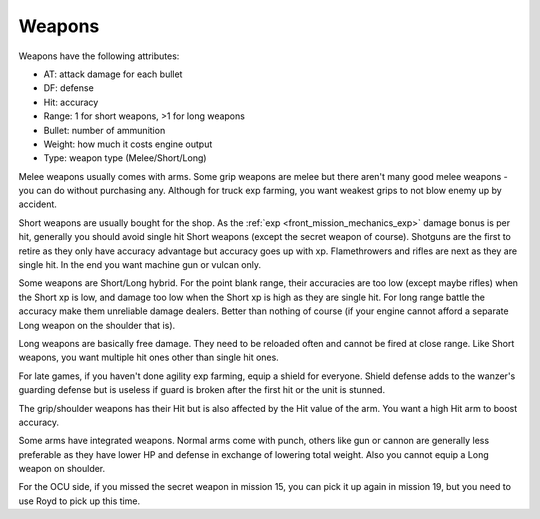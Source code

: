 .. _front_mission_mechanics_weapons:

Weapons
===============================

Weapons have the following attributes:

* AT: attack damage for each bullet
* DF: defense
* Hit: accuracy
* Range: 1 for short weapons, >1 for long weapons
* Bullet: number of ammunition
* Weight: how much it costs engine output
* Type: weapon type (Melee/Short/Long) 
  
Melee weapons usually comes with arms. Some grip weapons are melee but there aren't many good melee weapons - you can do without purchasing any. Although for truck exp farming, you want weakest grips to not blow enemy up by accident. 

Short weapons are usually bought for the shop. As the :ref:`exp <front_mission_mechanics_exp>` damage bonus is per hit, generally you should avoid single hit Short weapons (except the secret weapon of course). Shotguns are the first to retire as they only have accuracy advantage but accuracy goes up with xp. Flamethrowers and rifles are next as they are single hit. In the end you want machine gun or vulcan only.

Some weapons are Short/Long hybrid. For the point blank range, their accuracies are too low (except maybe rifles) when the Short xp is low, and damage too low when the Short xp is high as they are single hit. For long range battle the accuracy make them unreliable damage dealers. Better than nothing of course (if your engine cannot afford a separate Long weapon on the shoulder that is). 

Long weapons are basically free damage. They need to be reloaded often and cannot be fired at close range. Like Short weapons, you want multiple hit ones other than single hit ones. 

For late games, if you haven't done agility exp farming, equip a shield for everyone. Shield defense adds to the wanzer's guarding defense but is useless if guard is broken after the first hit or the unit is stunned. 

The grip/shoulder weapons has their Hit but is also affected by the Hit value of the arm. You want a high Hit arm to boost accuracy. 

Some arms have integrated weapons. Normal arms come with punch, others like gun or cannon are generally less preferable as they have lower HP and defense in exchange of lowering total weight. Also you cannot equip a Long weapon on shoulder. 

For the OCU side, if you missed the secret weapon in mission 15, you can pick it up again in mission 19, but you need to use Royd to pick up this time. 

